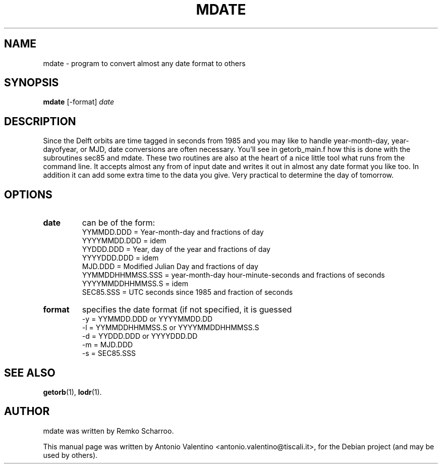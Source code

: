 .\"                                      Hey, EMACS: -*- nroff -*-
.\" First parameter, NAME, should be all caps
.\" Second parameter, SECTION, should be 1-8, maybe w/ subsection
.\" other parameters are allowed: see man(7), man(1)
.TH MDATE 1 "October 31, 2010"
.\" Please adjust this date whenever revising the manpage.
.\"
.\" Some roff macros, for reference:
.\" .nh        disable hyphenation
.\" .hy        enable hyphenation
.\" .ad l      left justify
.\" .ad b      justify to both left and right margins
.\" .nf        disable filling
.\" .fi        enable filling
.\" .br        insert line break
.\" .sp <n>    insert n+1 empty lines
.\" for manpage-specific macros, see man(7)
.SH NAME
mdate \- program to convert almost any date format to others
.SH SYNOPSIS
.B mdate
.RI [\-format] " date"
.SH DESCRIPTION
Since the Delft orbits are time tagged in seconds from 1985 and you may like
to handle year-month-day, year-dayofyear, or MJD, date conversions are often
necessary.
You'll see in getorb_main.f how this is done with the subroutines sec85 and
mdate.
These two routines are also at the heart of a nice little tool what runs
from the command line.
It accepts almost any from of input date and writes it out in almost any
date format you like too.
In addition it can add some extra time to the data you give.
Very practical to determine the day of tomorrow.
.PP
.SH OPTIONS
.TP
.B date
can be of the form:
 YYMMDD.DDD       = Year-month-day and fractions of day
 YYYYMMDD.DDD     = idem
 YYDDD.DDD        = Year, day of the year and fractions of day
 YYYYDDD.DDD      = idem
 MJD.DDD          = Modified Julian Day and fractions of day
 YYMMDDHHMMSS.SSS = year-month-day hour-minute-seconds and fractions of seconds
 YYYYMMDDHHMMSS.S = idem
 SEC85.SSS        = UTC seconds since 1985 and fraction of seconds
.TP
.B format
specifies the date format (if not specified, it is guessed
 \-y  = YYMMDD.DDD or YYYYMMDD.DD
 \-l  = YYMMDDHHMMSS.S or YYYYMMDDHHMMSS.S
 \-d  = YYDDD.DDD or YYYYDDD.DD
 \-m  = MJD.DDD
 \-s  = SEC85.SSS
.SH SEE ALSO
.BR getorb (1),
.BR lodr (1).
.br
.SH AUTHOR
mdate was written by Remko Scharroo.
.PP
This manual page was written by Antonio Valentino <antonio.valentino@tiscali.it>,
for the Debian project (and may be used by others).
